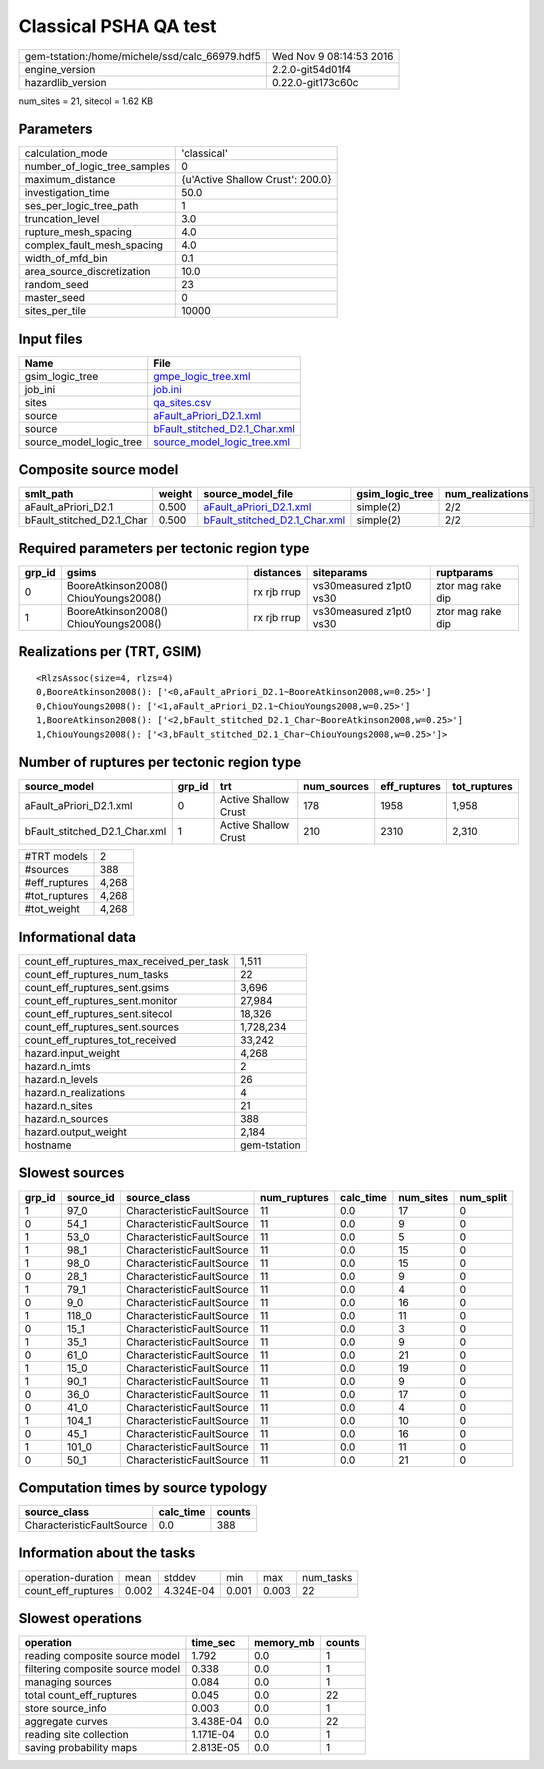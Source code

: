 Classical PSHA QA test
======================

============================================== ========================
gem-tstation:/home/michele/ssd/calc_66979.hdf5 Wed Nov  9 08:14:53 2016
engine_version                                 2.2.0-git54d01f4        
hazardlib_version                              0.22.0-git173c60c       
============================================== ========================

num_sites = 21, sitecol = 1.62 KB

Parameters
----------
============================ ================================
calculation_mode             'classical'                     
number_of_logic_tree_samples 0                               
maximum_distance             {u'Active Shallow Crust': 200.0}
investigation_time           50.0                            
ses_per_logic_tree_path      1                               
truncation_level             3.0                             
rupture_mesh_spacing         4.0                             
complex_fault_mesh_spacing   4.0                             
width_of_mfd_bin             0.1                             
area_source_discretization   10.0                            
random_seed                  23                              
master_seed                  0                               
sites_per_tile               10000                           
============================ ================================

Input files
-----------
======================= ================================================================
Name                    File                                                            
======================= ================================================================
gsim_logic_tree         `gmpe_logic_tree.xml <gmpe_logic_tree.xml>`_                    
job_ini                 `job.ini <job.ini>`_                                            
sites                   `qa_sites.csv <qa_sites.csv>`_                                  
source                  `aFault_aPriori_D2.1.xml <aFault_aPriori_D2.1.xml>`_            
source                  `bFault_stitched_D2.1_Char.xml <bFault_stitched_D2.1_Char.xml>`_
source_model_logic_tree `source_model_logic_tree.xml <source_model_logic_tree.xml>`_    
======================= ================================================================

Composite source model
----------------------
========================= ====== ================================================================ =============== ================
smlt_path                 weight source_model_file                                                gsim_logic_tree num_realizations
========================= ====== ================================================================ =============== ================
aFault_aPriori_D2.1       0.500  `aFault_aPriori_D2.1.xml <aFault_aPriori_D2.1.xml>`_             simple(2)       2/2             
bFault_stitched_D2.1_Char 0.500  `bFault_stitched_D2.1_Char.xml <bFault_stitched_D2.1_Char.xml>`_ simple(2)       2/2             
========================= ====== ================================================================ =============== ================

Required parameters per tectonic region type
--------------------------------------------
====== ===================================== =========== ======================= =================
grp_id gsims                                 distances   siteparams              ruptparams       
====== ===================================== =========== ======================= =================
0      BooreAtkinson2008() ChiouYoungs2008() rx rjb rrup vs30measured z1pt0 vs30 ztor mag rake dip
1      BooreAtkinson2008() ChiouYoungs2008() rx rjb rrup vs30measured z1pt0 vs30 ztor mag rake dip
====== ===================================== =========== ======================= =================

Realizations per (TRT, GSIM)
----------------------------

::

  <RlzsAssoc(size=4, rlzs=4)
  0,BooreAtkinson2008(): ['<0,aFault_aPriori_D2.1~BooreAtkinson2008,w=0.25>']
  0,ChiouYoungs2008(): ['<1,aFault_aPriori_D2.1~ChiouYoungs2008,w=0.25>']
  1,BooreAtkinson2008(): ['<2,bFault_stitched_D2.1_Char~BooreAtkinson2008,w=0.25>']
  1,ChiouYoungs2008(): ['<3,bFault_stitched_D2.1_Char~ChiouYoungs2008,w=0.25>']>

Number of ruptures per tectonic region type
-------------------------------------------
============================= ====== ==================== =========== ============ ============
source_model                  grp_id trt                  num_sources eff_ruptures tot_ruptures
============================= ====== ==================== =========== ============ ============
aFault_aPriori_D2.1.xml       0      Active Shallow Crust 178         1958         1,958       
bFault_stitched_D2.1_Char.xml 1      Active Shallow Crust 210         2310         2,310       
============================= ====== ==================== =========== ============ ============

============= =====
#TRT models   2    
#sources      388  
#eff_ruptures 4,268
#tot_ruptures 4,268
#tot_weight   4,268
============= =====

Informational data
------------------
======================================== ============
count_eff_ruptures_max_received_per_task 1,511       
count_eff_ruptures_num_tasks             22          
count_eff_ruptures_sent.gsims            3,696       
count_eff_ruptures_sent.monitor          27,984      
count_eff_ruptures_sent.sitecol          18,326      
count_eff_ruptures_sent.sources          1,728,234   
count_eff_ruptures_tot_received          33,242      
hazard.input_weight                      4,268       
hazard.n_imts                            2           
hazard.n_levels                          26          
hazard.n_realizations                    4           
hazard.n_sites                           21          
hazard.n_sources                         388         
hazard.output_weight                     2,184       
hostname                                 gem-tstation
======================================== ============

Slowest sources
---------------
====== ========= ========================= ============ ========= ========= =========
grp_id source_id source_class              num_ruptures calc_time num_sites num_split
====== ========= ========================= ============ ========= ========= =========
1      97_0      CharacteristicFaultSource 11           0.0       17        0        
0      54_1      CharacteristicFaultSource 11           0.0       9         0        
1      53_0      CharacteristicFaultSource 11           0.0       5         0        
1      98_1      CharacteristicFaultSource 11           0.0       15        0        
1      98_0      CharacteristicFaultSource 11           0.0       15        0        
0      28_1      CharacteristicFaultSource 11           0.0       9         0        
1      79_1      CharacteristicFaultSource 11           0.0       4         0        
0      9_0       CharacteristicFaultSource 11           0.0       16        0        
1      118_0     CharacteristicFaultSource 11           0.0       11        0        
0      15_1      CharacteristicFaultSource 11           0.0       3         0        
1      35_1      CharacteristicFaultSource 11           0.0       9         0        
0      61_0      CharacteristicFaultSource 11           0.0       21        0        
1      15_0      CharacteristicFaultSource 11           0.0       19        0        
1      90_1      CharacteristicFaultSource 11           0.0       9         0        
0      36_0      CharacteristicFaultSource 11           0.0       17        0        
0      41_0      CharacteristicFaultSource 11           0.0       4         0        
1      104_1     CharacteristicFaultSource 11           0.0       10        0        
0      45_1      CharacteristicFaultSource 11           0.0       16        0        
1      101_0     CharacteristicFaultSource 11           0.0       11        0        
0      50_1      CharacteristicFaultSource 11           0.0       21        0        
====== ========= ========================= ============ ========= ========= =========

Computation times by source typology
------------------------------------
========================= ========= ======
source_class              calc_time counts
========================= ========= ======
CharacteristicFaultSource 0.0       388   
========================= ========= ======

Information about the tasks
---------------------------
================== ===== ========= ===== ===== =========
operation-duration mean  stddev    min   max   num_tasks
count_eff_ruptures 0.002 4.324E-04 0.001 0.003 22       
================== ===== ========= ===== ===== =========

Slowest operations
------------------
================================ ========= ========= ======
operation                        time_sec  memory_mb counts
================================ ========= ========= ======
reading composite source model   1.792     0.0       1     
filtering composite source model 0.338     0.0       1     
managing sources                 0.084     0.0       1     
total count_eff_ruptures         0.045     0.0       22    
store source_info                0.003     0.0       1     
aggregate curves                 3.438E-04 0.0       22    
reading site collection          1.171E-04 0.0       1     
saving probability maps          2.813E-05 0.0       1     
================================ ========= ========= ======